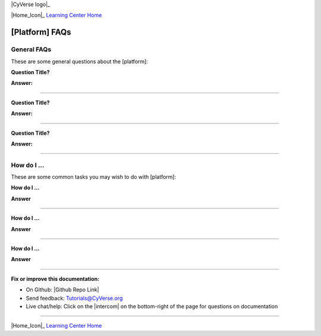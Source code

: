 |CyVerse logo|_

|Home_Icon|_
`Learning Center Home <http://learning.cyverse.org/>`_


[Platform] FAQs
-------------------

General FAQs
~~~~~~~~~~~~~

These are some general questions about the [platform]:

**Question Title?**

**Answer:**

----

**Question Title?**

**Answer:**

----

**Question Title?**

**Answer:**

----


How do I ...
~~~~~~~~~~~~~~~~~~~~~~~~~~~~
These are some common tasks you may wish to do with [platform]:


**How do I ...**

**Answer**

----

**How do I ...**

**Answer**

----

**How do I ...**

**Answer**

----

**Fix or improve this documentation:**

- On Github: |Github Repo Link|
- Send feedback: `Tutorials@CyVerse.org <Tutorials@CyVerse.org>`_
- Live chat/help: Click on the |intercom| on the bottom-right of the page for questions on documentation

----

|Home_Icon|_
`Learning Center Home <http://learning.cyverse.org/>`_

.. Comment: Place Images Below This Line
   use :width: to give a desired width for your image
   use :height: to give a desired height for your image
   replace the image name/location and URL if hyperlinked


 .. |Clickable hyperlinked image| image:: ./img/IMAGENAME.png
    :width: 500
    :height: 100
 .. _CyVerse logo: http://learning.cyverse.org/

 .. |Static image| image:: ./img/IMAGENAME.png
    :width: 25
    :height: 25



.. Comment: Place URLS Below This Line

   # Use this example to ensure that links open in new tabs, avoiding
   # forcing users to leave the document, and making it easy to update links
   # In a single place in this document

   .. |Substitution| raw:: html # Place this anywhere in the text you want a hyperlink

      <a href="REPLACE_THIS_WITH_URL" target="blank">Replace_with_text</a>


.. |Github Repo Link|  raw:: html

   <a href="FIX_FIX_FIX_FIX_FIX_FIX_FIX_FIX_FIX_FIX_FIX_FIX_FIX_FIX_FIX" target="blank">Github Repo Link</a>
